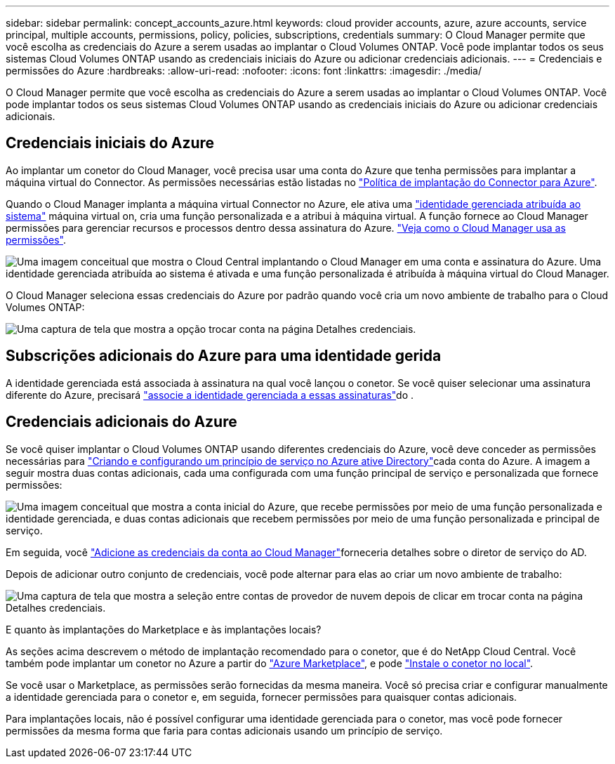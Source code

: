 ---
sidebar: sidebar 
permalink: concept_accounts_azure.html 
keywords: cloud provider accounts, azure, azure accounts, service principal, multiple accounts, permissions, policy, policies, subscriptions, credentials 
summary: O Cloud Manager permite que você escolha as credenciais do Azure a serem usadas ao implantar o Cloud Volumes ONTAP. Você pode implantar todos os seus sistemas Cloud Volumes ONTAP usando as credenciais iniciais do Azure ou adicionar credenciais adicionais. 
---
= Credenciais e permissões do Azure
:hardbreaks:
:allow-uri-read: 
:nofooter: 
:icons: font
:linkattrs: 
:imagesdir: ./media/


[role="lead"]
O Cloud Manager permite que você escolha as credenciais do Azure a serem usadas ao implantar o Cloud Volumes ONTAP. Você pode implantar todos os seus sistemas Cloud Volumes ONTAP usando as credenciais iniciais do Azure ou adicionar credenciais adicionais.



== Credenciais iniciais do Azure

Ao implantar um conetor do Cloud Manager, você precisa usar uma conta do Azure que tenha permissões para implantar a máquina virtual do Connector. As permissões necessárias estão listadas no https://mysupport.netapp.com/site/info/cloud-manager-policies["Política de implantação do Connector para Azure"^].

Quando o Cloud Manager implanta a máquina virtual Connector no Azure, ele ativa uma https://docs.microsoft.com/en-us/azure/active-directory/managed-identities-azure-resources/overview["identidade gerenciada atribuída ao sistema"^] máquina virtual on, cria uma função personalizada e a atribui à máquina virtual. A função fornece ao Cloud Manager permissões para gerenciar recursos e processos dentro dessa assinatura do Azure. link:reference_permissions.html#what-cloud-manager-does-with-azure-permissions["Veja como o Cloud Manager usa as permissões"].

image:diagram_permissions_initial_azure.png["Uma imagem conceitual que mostra o Cloud Central implantando o Cloud Manager em uma conta e assinatura do Azure. Uma identidade gerenciada atribuída ao sistema é ativada e uma função personalizada é atribuída à máquina virtual do Cloud Manager."]

O Cloud Manager seleciona essas credenciais do Azure por padrão quando você cria um novo ambiente de trabalho para o Cloud Volumes ONTAP:

image:screenshot_accounts_select_azure.gif["Uma captura de tela que mostra a opção trocar conta na página Detalhes  credenciais."]



== Subscrições adicionais do Azure para uma identidade gerida

A identidade gerenciada está associada à assinatura na qual você lançou o conetor. Se você quiser selecionar uma assinatura diferente do Azure, precisará link:task_adding_azure_accounts.html#associating-additional-azure-subscriptions-with-a-managed-identity["associe a identidade gerenciada a essas assinaturas"]do .



== Credenciais adicionais do Azure

Se você quiser implantar o Cloud Volumes ONTAP usando diferentes credenciais do Azure, você deve conceder as permissões necessárias para link:task_adding_azure_accounts.html["Criando e configurando um princípio de serviço no Azure ative Directory"]cada conta do Azure. A imagem a seguir mostra duas contas adicionais, cada uma configurada com uma função principal de serviço e personalizada que fornece permissões:

image:diagram_permissions_multiple_azure.png["Uma imagem conceitual que mostra a conta inicial do Azure, que recebe permissões por meio de uma função personalizada e identidade gerenciada, e duas contas adicionais que recebem permissões por meio de uma função personalizada e principal de serviço."]

Em seguida, você link:task_adding_azure_accounts.html#adding-azure-accounts-to-cloud-manager["Adicione as credenciais da conta ao Cloud Manager"]forneceria detalhes sobre o diretor de serviço do AD.

Depois de adicionar outro conjunto de credenciais, você pode alternar para elas ao criar um novo ambiente de trabalho:

image:screenshot_accounts_switch_azure.gif["Uma captura de tela que mostra a seleção entre contas de provedor de nuvem depois de clicar em trocar conta na página Detalhes  credenciais."]

.E quanto às implantações do Marketplace e às implantações locais?
****
As seções acima descrevem o método de implantação recomendado para o conetor, que é do NetApp Cloud Central. Você também pode implantar um conetor no Azure a partir do link:task_launching_azure_mktp.html["Azure Marketplace"], e pode link:task_installing_linux.html["Instale o conetor no local"].

Se você usar o Marketplace, as permissões serão fornecidas da mesma maneira. Você só precisa criar e configurar manualmente a identidade gerenciada para o conetor e, em seguida, fornecer permissões para quaisquer contas adicionais.

Para implantações locais, não é possível configurar uma identidade gerenciada para o conetor, mas você pode fornecer permissões da mesma forma que faria para contas adicionais usando um princípio de serviço.

****